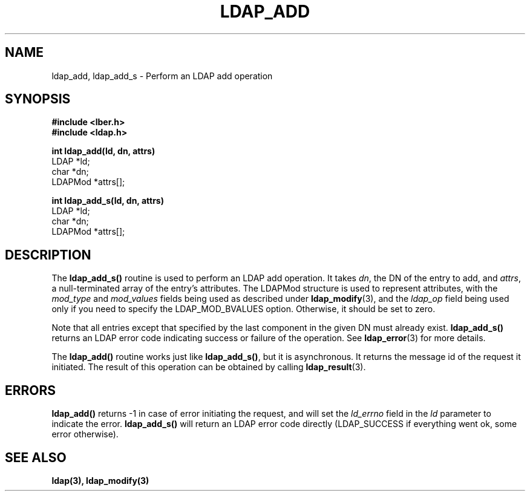 .TH LDAP_ADD 3  "15 November 1994" "U-M LDAP LDVERSION"
.SH NAME
ldap_add, ldap_add_s \- Perform an LDAP add operation
.SH SYNOPSIS
.nf
.ft B
#include <lber.h>
#include <ldap.h>
.LP
.ft B
int ldap_add(ld, dn, attrs)
.ft
LDAP *ld;
char *dn;
LDAPMod *attrs[];
.LP
.ft B
int ldap_add_s(ld, dn, attrs)
.ft
LDAP *ld;
char *dn;
LDAPMod *attrs[];
.SH DESCRIPTION
The
.B ldap_add_s()
routine is used to perform an LDAP add operation.
It takes \fIdn\fP, the DN of the entry to add, and \fIattrs\fP, a
null-terminated array of the entry's attributes.  The LDAPMod structure
is used to represent attributes, with the \fImod_type\fP and
\fImod_values\fP fields being used as described under
.BR ldap_modify (3),
and the \fIldap_op\fP field being used only if you need to specify
the LDAP_MOD_BVALUES option. Otherwise, it should be set to zero.
.LP
Note that all entries except that
specified by the last component in the given DN must already exist.
.B ldap_add_s()
returns an LDAP error code indicating success or failure
of the operation.  See
.BR ldap_error (3)
for more details.
.LP
The
.B ldap_add()
routine works just like
.BR ldap_add_s() ,
but it is asynchronous.  It returns the message id of the request it
initiated.  The result of this operation can be obtained by calling
.BR ldap_result (3).
.SH ERRORS
.B ldap_add()
returns -1 in case of error initiating the request, and
will set the \fIld_errno\fP field in the \fIld\fP parameter
to indicate the error.
.B ldap_add_s()
will return an LDAP error code
directly (LDAP_SUCCESS if everything went ok, some error otherwise).
.SH SEE ALSO
.BR ldap(3),
.B ldap_modify(3)
